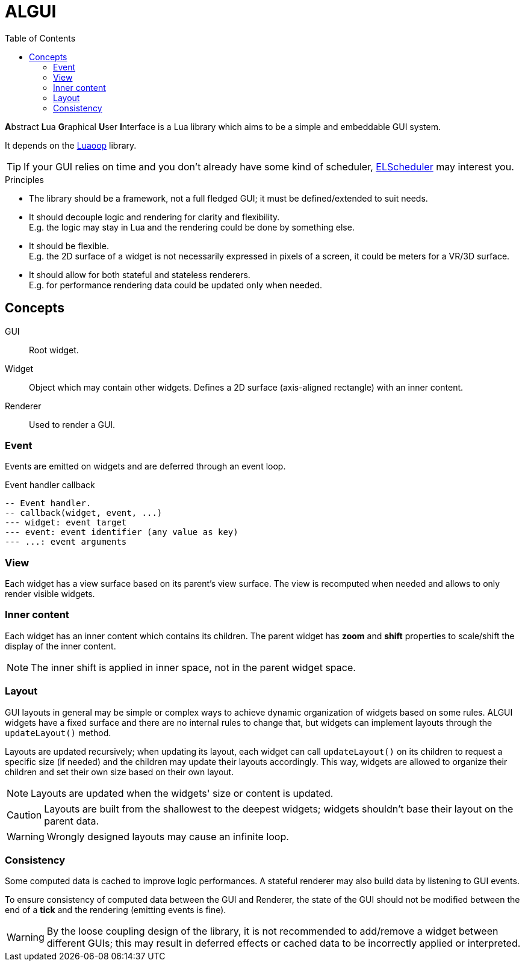 = ALGUI
ifdef::env-github[]
:tip-caption: :bulb:
:note-caption: :information_source:
:important-caption: :heavy_exclamation_mark:
:caution-caption: :fire:
:warning-caption: :warning:
endif::[]
:toc: left
:toclevels: 5

**A**bstract **L**ua **G**raphical **U**ser **I**nterface is a Lua library which aims to be a simple and embeddable GUI system.

It depends on the https://github.com/ImagicTheCat/Luaoop[Luaoop] library.

TIP: If your GUI relies on time and you don't already have some kind of scheduler, https://github.com/ImagicTheCat/ELScheduler[ELScheduler] may interest you.

.Principles
- The library should be a framework, not a full fledged GUI; it must be defined/extended to suit needs.
- It should decouple logic and rendering for clarity and flexibility. +
E.g. the logic may stay in Lua and the rendering could be done by something else.
- It should be flexible. +
E.g. the 2D surface of a widget is not necessarily expressed in pixels of a screen, it could be meters for a VR/3D surface.
- It should allow for both stateful and stateless renderers. +
E.g. for performance rendering data could be updated only when needed.

== Concepts

GUI:: Root widget.
Widget:: Object which may contain other widgets. Defines a 2D surface (axis-aligned rectangle) with an inner content.
Renderer:: Used to render a GUI.

=== Event

Events are emitted on widgets and are deferred through an event loop.

.Event handler callback
[source, lua]
----
-- Event handler.
-- callback(widget, event, ...)
--- widget: event target
--- event: event identifier (any value as key)
--- ...: event arguments
----

=== View

Each widget has a view surface based on its parent's view surface. The view is recomputed when needed and allows to only render visible widgets.

=== Inner content

Each widget has an inner content which contains its children. The parent widget has *zoom* and *shift* properties to scale/shift the display of the inner content.

NOTE: The inner shift is applied in inner space, not in the parent widget space.

=== Layout

GUI layouts in general may be simple or complex ways to achieve dynamic organization of widgets based on some rules. ALGUI widgets have a fixed surface and there are no internal rules to change that, but widgets can implement layouts through the `updateLayout()` method.

Layouts are updated recursively; when updating its layout, each widget can call `updateLayout()` on its children to request a specific size (if needed) and the children may update their layouts accordingly. This way, widgets are allowed to organize their children and set their own size based on their own layout.

NOTE: Layouts are updated when the widgets' size or content is updated.

CAUTION: Layouts are built from the shallowest to the deepest widgets; widgets shouldn't base their layout on the parent data.

WARNING: Wrongly designed layouts may cause an infinite loop.

=== Consistency

Some computed data is cached to improve logic performances. A stateful renderer may also build data by listening to GUI events.

To ensure consistency of computed data between the GUI and Renderer, the state of the GUI should not be modified between the end of a *tick* and the rendering (emitting events is fine).

WARNING: By the loose coupling design of the library, it is not recommended to add/remove a widget between different GUIs; this may result in deferred effects or cached data to be incorrectly applied or interpreted.
